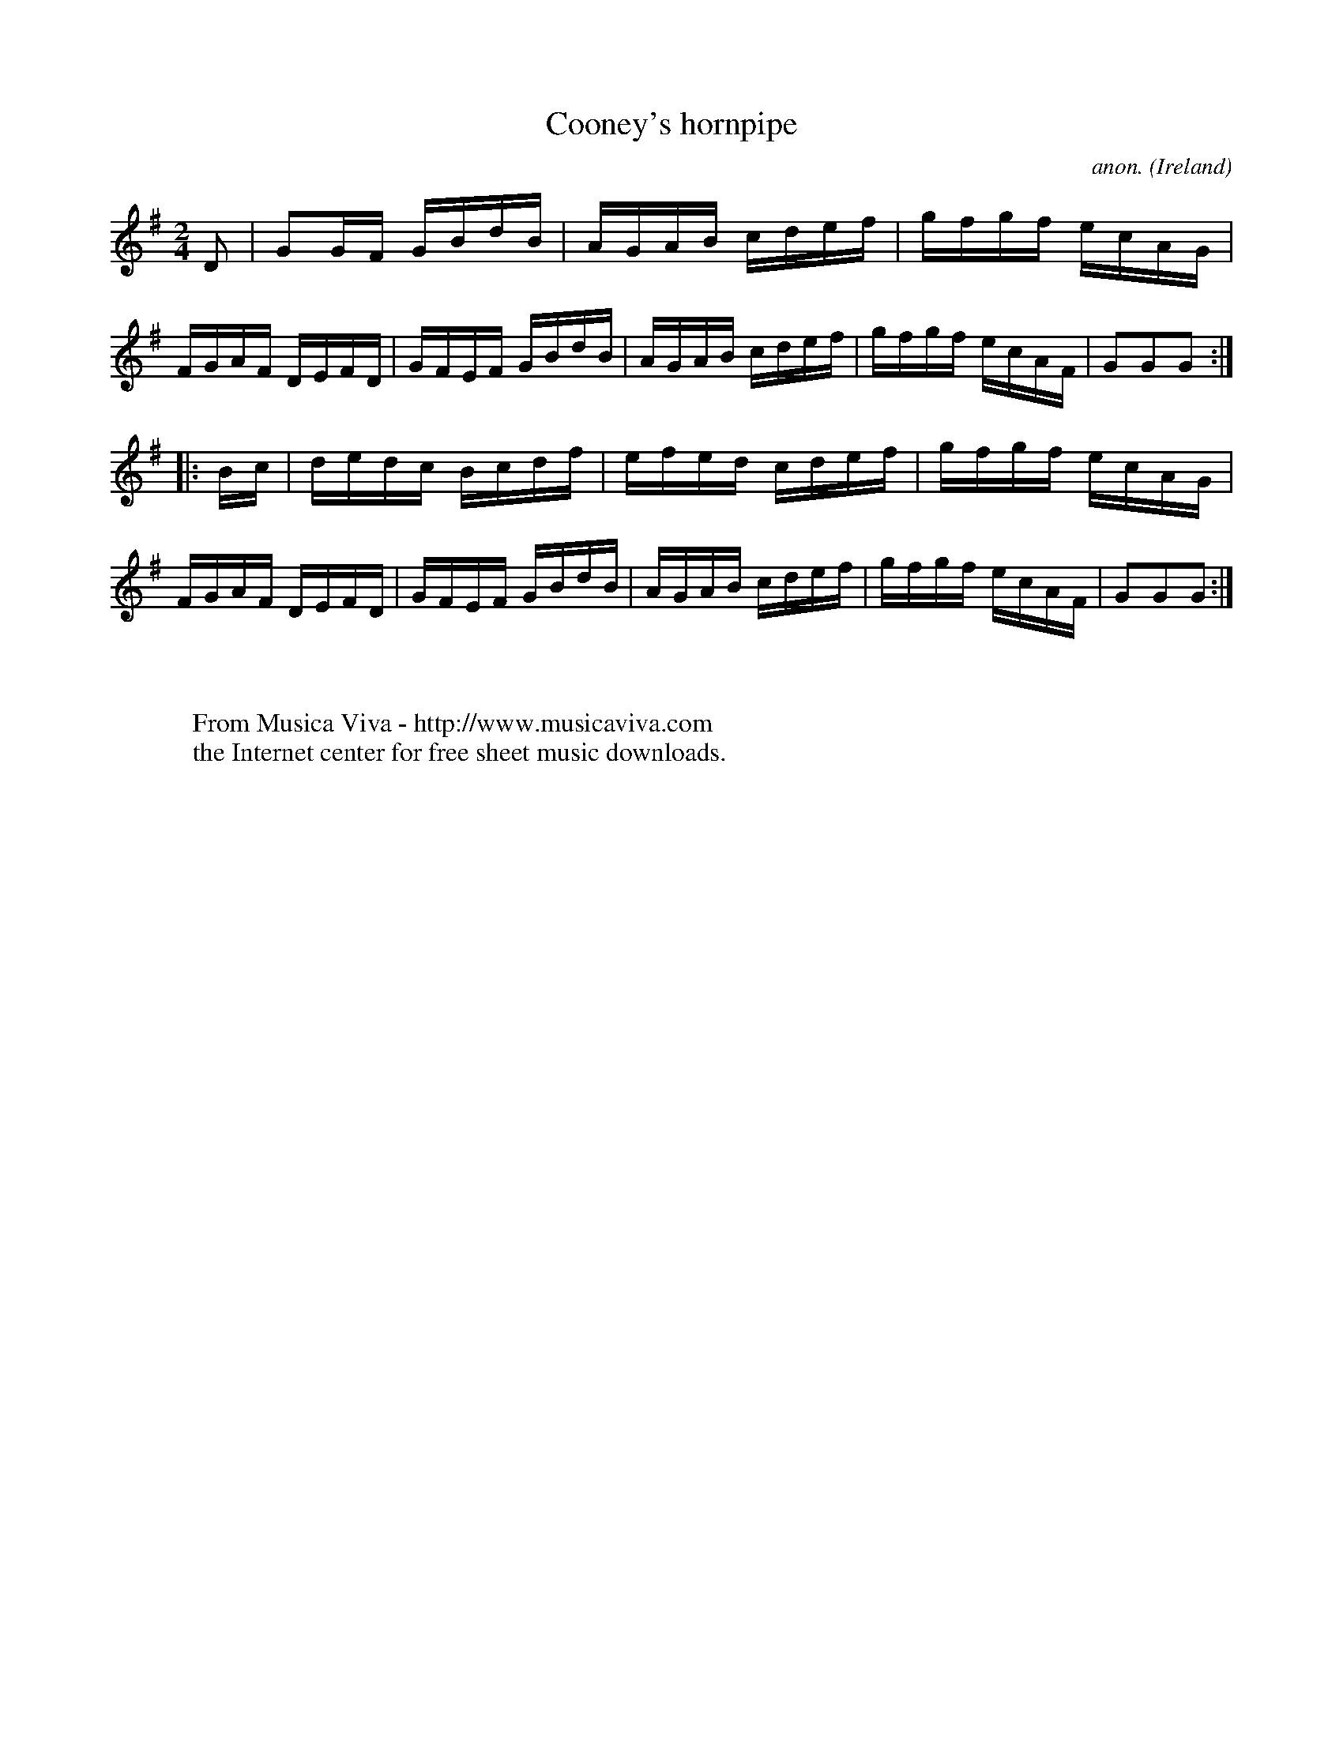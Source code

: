 X:916
T:Cooney's hornpipe
C:anon.
O:Ireland
B:Francis O'Neill: "The Dance Music of Ireland" (1907) no. 916
R:Hornpipe
Z:Transcribed by Frank Nordberg - http://www.musicaviva.com
F:http://www.musicaviva.com/abc/tunes/ireland/oneill-1001/0916/oneill-1001-0916-1.abc
M:2/4
L:1/16
K:G
D2|G2GF GBdB|AGAB cdef|gfgf ecAG|FGAF DEFD|GFEF GBdB|AGAB cdef|gfgf ecAF|G2G2G2:|
|:Bc|dedc Bcdf|efed cdef|gfgf ecAG|FGAF DEFD|GFEF GBdB|AGAB cdef|gfgf ecAF|G2G2G2:|
W:
W:
W:  From Musica Viva - http://www.musicaviva.com
W:  the Internet center for free sheet music downloads.
